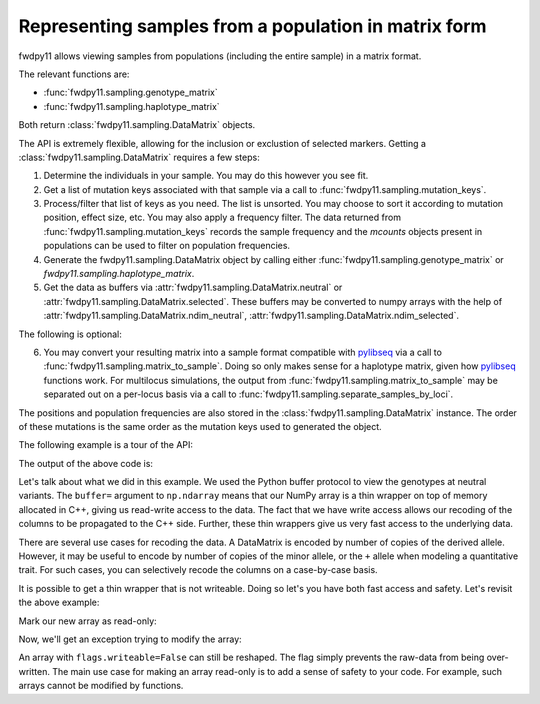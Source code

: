 .. _datamatrix:

Representing samples from a population in matrix form
====================================================================================

fwdpy11 allows viewing samples from populations (including the entire sample) in a matrix format.

The relevant functions are:

* :func:`fwdpy11.sampling.genotype_matrix`
* :func:`fwdpy11.sampling.haplotype_matrix`

Both return :class:`fwdpy11.sampling.DataMatrix` objects.

The API is extremely flexible, allowing for the inclusion or exclustion of selected markers.  Getting a 
:class:`fwdpy11.sampling.DataMatrix` requires a few steps:

1. Determine the individuals in your sample.  You may do this however you see fit.
2. Get a list of mutation keys associated with that sample via a call to :func:`fwdpy11.sampling.mutation_keys`.
3. Process/filter that list of keys as you need.  The list is unsorted.  You may choose to sort it according to mutation
   position, effect size, etc.  You may also apply a frequency filter.  The data returned from :func:`fwdpy11.sampling.mutation_keys` records the sample frequency and the `mcounts` objects present in populations can be used to filter on population frequencies.
4. Generate the fwdpy11.sampling.DataMatrix object by calling either :func:`fwdpy11.sampling.genotype_matrix` or
   `fwdpy11.sampling.haplotype_matrix`.
5. Get the data as buffers via :attr:`fwdpy11.sampling.DataMatrix.neutral` or :attr:`fwdpy11.sampling.DataMatrix.selected`.  These buffers may be converted to numpy arrays with the help of :attr:`fwdpy11.sampling.DataMatrix.ndim_neutral`, :attr:`fwdpy11.sampling.DataMatrix.ndim_selected`.

The following is optional:

6. You may convert your resulting matrix into a sample format compatible with pylibseq_ via a call to
   :func:`fwdpy11.sampling.matrix_to_sample`.  Doing so only makes sense for a haplotype matrix, given how pylibseq_
   functions work.  For multilocus simulations, the output from :func:`fwdpy11.sampling.matrix_to_sample` may be
   separated out on a per-locus basis via a call to :func:`fwdpy11.sampling.separate_samples_by_loci`.

The positions and population frequencies are also stored in the :class:`fwdpy11.sampling.DataMatrix` instance.  The
order of these mutations is the same order as the mutation keys used to generated the object.

The following example is a tour of the API:

.. testcode::

    import fwdpy11 as fp11
    import fwdpy11.wright_fisher as wf
    import fwdpy11.model_params
    import fwdpy11.sampling
    import numpy as np
    import pickle

    # First, we set up and run a 
    # simulation.
    N,theta,rho=1000,100,100

    p={'demography':np.array([N]*N,dtype=np.uint32),
       'nregions':[fp11.Region(0,1,1)],
       'recregions':[fp11.Region(0,1,1)],
       'sregions':[fp11.ExpS(0,1,1,0.25,0.25)],
       'rates':(theta/float(4*N),0.0,rho/float(4*N))
       }
    rng=fp11.GSLrng(42)
    params = fp11.model_params.SlocusParams(**p)
    pop=fp11.SlocusPop(N)
    # We simulate for N generations
    # because this code is run as part of the
    # testing suite, and so we want things
    # to be over quickly.
    pops = wf.evolve(rng, pop,params)

    # Now, we are going to represent the entire population
    # as a numpy matrix with dtype=np.int8.

    # Step 1.
    individuals=[i for i in range(pop.N)] #sample EVERYONE

    # Step 2.
    # By default, we get mutation keys back 
    # for neutral and selected mutations.
    # keys is a tuple.  keys[0] is neutral variants,
    # and keys[1] is selected variants
    keys = fp11.sampling.mutation_keys(pop,individuals)

    # Step3.
    # The keys come out totally unsorted.  Each element in
    # keys is itself a tuple.  The first element is the 
    # index of the mutation in pop.mutations and the 
    # second is the number of times it occurs in the sample
    # (which in this case is the entire population).
    # Let's sort the keys based on position and also remove singletons.
    neutral_sorted_keys=[i for i in sorted(keys[0],key=lambda x,m=pop.mutations: m[x[0]].pos) if i[1] > 1]
    selected_sorted_keys=[i for i in sorted(keys[1],key=lambda x,m=pop.mutations: m[x[0]].pos) if i[1] > 1]

    # Let's make sure we got that right:
    print(all(pop.mutations[neutral_sorted_keys[i][0]].pos <= 
        pop.mutations[neutral_sorted_keys[i+1][0]].pos for i in range(len(neutral_sorted_keys)-1)))
    print(all(pop.mutations[selected_sorted_keys[i][0]].pos <= 
        pop.mutations[selected_sorted_keys[i+1][0]].pos for i in range(len(selected_sorted_keys)-1)))

    # Step 4. -- get the DataMatrix encoded as a genotype matrix,
    # meaning 1 row per diploid and column values are 0,1,2
    # copies of derived allele
    dm = fwdpy11.sampling.genotype_matrix(pop,individuals,neutral_sorted_keys,selected_sorted_keys)

    print(type(dm))

    # Get the neutral genotypes out as a 2d 2d numpy array
    n = np.ndarray(dm.ndim_neutral,buffer=dm.neutral,dtype=np.int8) 
    print(type(n))
    print(n.dtype)
    print(n.ndim)
    # This must be pop.N = 1,000:
    print(n.shape[0])

    # The DataMatrix is picklable
    # As always with fwdpy11 types,
    # use -1 to select the latest
    # pickling protocol
    p = pickle.dumps(dm,-1)
    up = pickle.loads(p)

    # We can also modify the data
    # in the array via Python's 
    # buffer protocol. Using
    # copy=False will give
    # us a buffer where modifications
    # will be passed on to the C++
    # side.
    
    # First, we'll copy
    # the existing view. 
    orig = n.copy()

    assert(n.shape == orig.shape)
    assert(np.array_equal(n, orig) == True)

    # We will swap all 0 and 2 encodings
    # in the data:
    for i in np.hsplit(n, n.shape[1]):
        i -= 2
        i *= -1

    # OK, let's prove that we've modified the C++
    # side.  We'll do that by making a new view,
    # and compare it to our copy:
    n2 = np.ndarray(dm.ndim_neutral,buffer=dm.neutral,dtype=np.int8) 
    assert(np.array_equal(n2, orig) == False)

    # Our new view is equivalent to our modified
    # view:
    assert(np.array_equal(n, n2) == True)

The output of the above code is:

.. testoutput::

    True
    True
    <class 'fwdpy11.sampling.DataMatrix'>
    <class 'numpy.ndarray'>
    int8
    2
    1000

Let's talk about what we did in this example.  We used the Python buffer protocol to view the genotypes at neutral
variants.  The ``buffer=`` argument to ``np.ndarray`` means that our NumPy array is a thin wrapper on top of memory
allocated in C++, giving us read-write access to the data.  The fact that we have write access allows our recoding of
the columns to be propagated to the C++ side.  Further, these thin wrappers give us very fast access to the underlying
data.

There are several use cases for recoding the data.  A DataMatrix is encoded by number of copies of the derived allele.
However, it may be useful to encode by number of copies of the minor allele, or the ``+`` allele when modeling a
quantitative trait.  For such cases, you can selectively recode the columns on a case-by-case basis.

It is possible to get a thin wrapper that is not writeable.  Doing so let's you have both fast access and safety. Let's revisit the above example:

.. ipython:: python
    :suppress:

    import fwdpy11 as fp11
    import fwdpy11.wright_fisher as wf
    import fwdpy11.model_params
    import fwdpy11.sampling
    import numpy as np
    import pickle

    N,theta,rho=1000,100,100

    p={'demography':np.array([N]*N,dtype=np.uint32),
       'nregions':[fp11.Region(0,1,1)],
       'recregions':[fp11.Region(0,1,1)],
       'sregions':[fp11.ExpS(0,1,1,0.25,0.25)],
       'rates':(theta/float(4*N),0.0,rho/float(4*N))
       }
    rng=fp11.GSLrng(42)
    params = fp11.model_params.SlocusParams(**p)
    pop=fp11.SlocusPop(N)
    wf.evolve(rng, pop, params)

    keys = fwdpy11.sampling.mutation_keys(pop, range(10))
    dm = fwdpy11.sampling.genotype_matrix(pop,range(10),keys[0],keys[1])

.. ipython:: python

    # Use a different syntax, to show that 
    # there are > 1 way to do things with
    # NumPy
    n = np.array(dm.neutral,copy=False,dtype=np.int8).reshape(dm.ndim_neutral)

Mark our new array as read-only:

.. ipython:: python

    n.flags.writeable = False

Now, we'll get an exception trying to modify the array:

.. ipython:: python

    for i in np.hsplit(n, n.shape[1]):
        i -= 2
        i *= -1


An array with ``flags.writeable=False`` can still be reshaped.  The flag simply prevents the raw-data from being
over-written.  The main use case for making an array read-only is to add a sense of safety to your code.  For example,
such arrays cannot be modified by functions.

.. _pylibseq: http://molpopgen.github.io/pylibseq/
